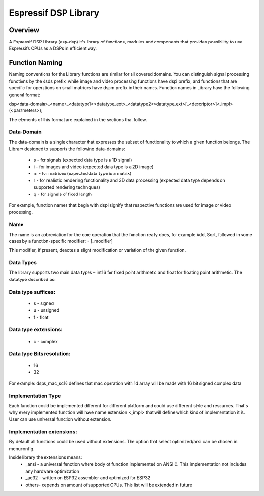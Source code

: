Espressif DSP Library
==============================

Overview
--------
A Espressif DSP Library (esp-dsp) it's library of functions, modules and components that provides possibility 
to use Espressifs CPUs as a DSPs in efficient way.


Function Naming
---------------
Naming conventions for the Library functions are similar for all covered domains. You can distinguish signal processing functions by the dsds prefix, while image and video processing functions have dspi prefix, 
and functions that are specific for operations on small matrices have dspm prefix in their names. Function names in Library have the following general format:

dsp<data-domain>_<name>_<datatype1><datatype_ext>_<datatype2><datatype_ext>[_<descriptor>]<_impl>(<parameters>);

The elements of this format are explained in the sections that follow.

Data-Domain
^^^^^^^^^^^

The data-domain is a single character that expresses the subset of functionality to which a given function belongs. The Library designed to supports the following data-domains:

 - s - for signals (expected data type is a 1D signal)
 - i - for images and video (expected data type is a 2D image)
 - m - for matrices (expected data type is a matrix)
 - r - for realistic rendering functionality and 3D data processing (expected data type depends on supported rendering techniques)
 - q - for signals of fixed length

For example, function names that begin with dspi signify that respective functions are used for image or video processing.

Name
^^^^

The name is an abbreviation for the core operation that the function really does, for example Add, Sqrt, 
followed in some cases by a function-specific modifier: = [_modifier]

This modifier, if present, denotes a slight modification or variation of the given function.

Data Types
^^^^^^^^^^

The library supports two main data types – int16 for fixed point arithmetic and float for floating point arithmetic. The datatype described as:

Data type suffices:
^^^^^^^^^^^^^^^^^^^
 - s - signed
 - u - unsigned
 - f - float

Data type extensions:
^^^^^^^^^^^^^^^^^^^^^
 - c - complex

Data type Bits resolution:
^^^^^^^^^^^^^^^^^^^^^^^^^^
 - 16
 - 32

For example: dsps_mac_sc16 defines that mac operation with 1d array will be made with 16 bit signed complex data.

Implementation Type
^^^^^^^^^^^^^^^^^^^
Each function could be implemented different for different platform and could use different style and resources. 
That's why every implemented function will have name extension <_impl> that will define which kind of implementation it is.
User can use universal function without extension.

Implementation extensions:
^^^^^^^^^^^^^^^^^^^^^^^^^^
By default all functions could be used without extensions. The option that select optimized/ansi can be chosen in menuconfig.  

Inside library the extensions means:
 - _ansi - a universal function where body of function implemented on ANSI C. This implementation not includes any hardware optimization
 - _ae32 - written on ESP32 assembler and optimized for ESP32
 - others- depends on amount of supported CPUs. This list will be extended in future


